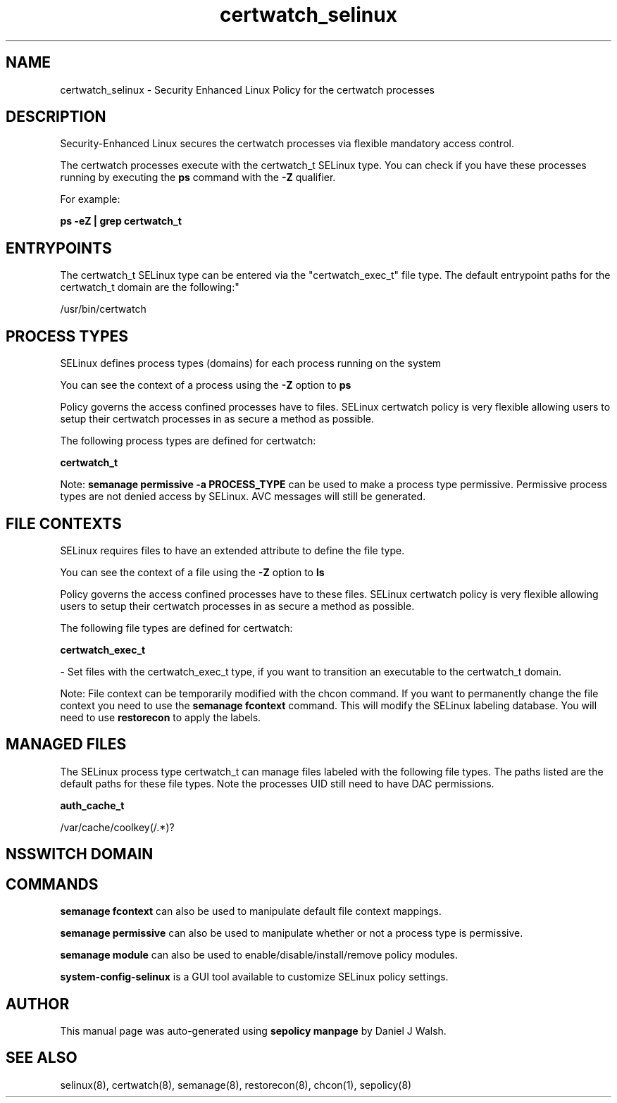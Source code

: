 .TH  "certwatch_selinux"  "8"  "12-10-19" "certwatch" "SELinux Policy documentation for certwatch"
.SH "NAME"
certwatch_selinux \- Security Enhanced Linux Policy for the certwatch processes
.SH "DESCRIPTION"

Security-Enhanced Linux secures the certwatch processes via flexible mandatory access control.

The certwatch processes execute with the certwatch_t SELinux type. You can check if you have these processes running by executing the \fBps\fP command with the \fB\-Z\fP qualifier. 

For example:

.B ps -eZ | grep certwatch_t


.SH "ENTRYPOINTS"

The certwatch_t SELinux type can be entered via the "certwatch_exec_t" file type.  The default entrypoint paths for the certwatch_t domain are the following:"

/usr/bin/certwatch
.SH PROCESS TYPES
SELinux defines process types (domains) for each process running on the system
.PP
You can see the context of a process using the \fB\-Z\fP option to \fBps\bP
.PP
Policy governs the access confined processes have to files. 
SELinux certwatch policy is very flexible allowing users to setup their certwatch processes in as secure a method as possible.
.PP 
The following process types are defined for certwatch:

.EX
.B certwatch_t 
.EE
.PP
Note: 
.B semanage permissive -a PROCESS_TYPE 
can be used to make a process type permissive. Permissive process types are not denied access by SELinux. AVC messages will still be generated.

.SH FILE CONTEXTS
SELinux requires files to have an extended attribute to define the file type. 
.PP
You can see the context of a file using the \fB\-Z\fP option to \fBls\bP
.PP
Policy governs the access confined processes have to these files. 
SELinux certwatch policy is very flexible allowing users to setup their certwatch processes in as secure a method as possible.
.PP 
The following file types are defined for certwatch:


.EX
.PP
.B certwatch_exec_t 
.EE

- Set files with the certwatch_exec_t type, if you want to transition an executable to the certwatch_t domain.


.PP
Note: File context can be temporarily modified with the chcon command.  If you want to permanently change the file context you need to use the 
.B semanage fcontext 
command.  This will modify the SELinux labeling database.  You will need to use
.B restorecon
to apply the labels.

.SH "MANAGED FILES"

The SELinux process type certwatch_t can manage files labeled with the following file types.  The paths listed are the default paths for these file types.  Note the processes UID still need to have DAC permissions.

.br
.B auth_cache_t

	/var/cache/coolkey(/.*)?
.br

.SH NSSWITCH DOMAIN

.SH "COMMANDS"
.B semanage fcontext
can also be used to manipulate default file context mappings.
.PP
.B semanage permissive
can also be used to manipulate whether or not a process type is permissive.
.PP
.B semanage module
can also be used to enable/disable/install/remove policy modules.

.PP
.B system-config-selinux 
is a GUI tool available to customize SELinux policy settings.

.SH AUTHOR	
This manual page was auto-generated using 
.B "sepolicy manpage"
by Daniel J Walsh.

.SH "SEE ALSO"
selinux(8), certwatch(8), semanage(8), restorecon(8), chcon(1), sepolicy(8)
